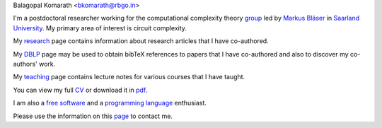 | Balagopal Komarath <bkomarath@rbgo.in>

I'm a postdoctoral researcher working for the computational
complexity theory `group <https://www-cc.cs.uni-saarland.de/>`_
led by `Markus Bläser
<https://www-cc.cs.uni-saarland.de/mblaeser/>`_ in `Saarland
University <https://www.uni-saarland.de/nc/startseite.html>`_. My
primary area of interest is circuit complexity. 

My `research <research/index.html>`_ page contains information
about research articles that I have co-authored.

My `DBLP <https://dblp.org/pers/hd/k/Komarath:Balagopal>`_ page
may be used to obtain bibTeX references to papers that I have
co-authored and also to discover my co-authors' work.

My `teaching <teaching/index.html>`_ page contains lecture notes
for various courses that I have taught.

You can view my full `CV <cv.html>`_ or download it in `pdf
<data/cv.pdf>`_.

I am also a `free software <free-software/index.html>`_ and a
`programming language <programming/index.html>`_ enthusiast.

Please use the information on this `page <contact.html>`_ to
contact me.
